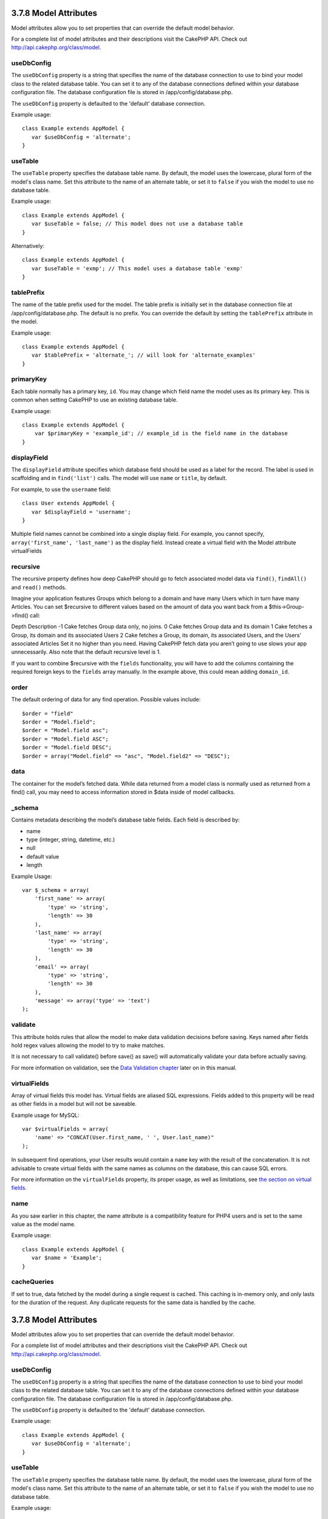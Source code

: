 3.7.8 Model Attributes
----------------------

Model attributes allow you to set properties that can override the
default model behavior.

For a complete list of model attributes and their descriptions
visit the CakePHP API. Check out
`http://api.cakephp.org/class/model <http://api.cakephp.org/class/model>`_.

useDbConfig
~~~~~~~~~~~

The ``useDbConfig`` property is a string that specifies the name of
the database connection to use to bind your model class to the
related database table. You can set it to any of the database
connections defined within your database configuration file. The
database configuration file is stored in /app/config/database.php.

The ``useDbConfig`` property is defaulted to the 'default' database
connection.

Example usage:

::

    class Example extends AppModel {
       var $useDbConfig = 'alternate';
    }

useTable
~~~~~~~~

The ``useTable`` property specifies the database table name. By
default, the model uses the lowercase, plural form of the model's
class name. Set this attribute to the name of an alternate table,
or set it to ``false`` if you wish the model to use no database
table.

Example usage:

::

    class Example extends AppModel {
       var $useTable = false; // This model does not use a database table
    }

Alternatively:

::

    class Example extends AppModel {
       var $useTable = 'exmp'; // This model uses a database table 'exmp'
    }

tablePrefix
~~~~~~~~~~~

The name of the table prefix used for the model. The table prefix
is initially set in the database connection file at
/app/config/database.php. The default is no prefix. You can
override the default by setting the ``tablePrefix`` attribute in
the model.

Example usage:

::

    class Example extends AppModel {
       var $tablePrefix = 'alternate_'; // will look for 'alternate_examples'
    }

primaryKey
~~~~~~~~~~

Each table normally has a primary key, ``id``. You may change which
field name the model uses as its primary key. This is common when
setting CakePHP to use an existing database table.

Example usage:

::

    class Example extends AppModel {
        var $primaryKey = 'example_id'; // example_id is the field name in the database
    }

displayField
~~~~~~~~~~~~

The ``displayField`` attribute specifies which database field
should be used as a label for the record. The label is used in
scaffolding and in ``find('list')`` calls. The model will use
``name`` or ``title``, by default.

For example, to use the ``username`` field:

::

    class User extends AppModel {
       var $displayField = 'username';
    }

Multiple field names cannot be combined into a single display
field. For example, you cannot specify,
``array('first_name', 'last_name')`` as the display field. Instead
create a virtual field with the Model attribute virtualFields

recursive
~~~~~~~~~

The recursive property defines how deep CakePHP should go to fetch
associated model data via ``find()``, ``findAll()`` and ``read()``
methods.

Imagine your application features Groups which belong to a domain
and have many Users which in turn have many Articles. You can set
$recursive to different values based on the amount of data you want
back from a $this->Group->find() call:

Depth
Description
-1
Cake fetches Group data only, no joins.
0
Cake fetches Group data and its domain
1
Cake fetches a Group, its domain and its associated Users
2
Cake fetches a Group, its domain, its associated Users, and the
Users' associated Articles
Set it no higher than you need. Having CakePHP fetch data you
aren’t going to use slows your app unnecessarily. Also note that
the default recursive level is 1.

If you want to combine $recursive with the ``fields``
functionality, you will have to add the columns containing the
required foreign keys to the ``fields`` array manually. In the
example above, this could mean adding ``domain_id``.

order
~~~~~

The default ordering of data for any find operation. Possible
values include:

::

    $order = "field"
    $order = "Model.field";
    $order = "Model.field asc";
    $order = "Model.field ASC";
    $order = "Model.field DESC";
    $order = array("Model.field" => "asc", "Model.field2" => "DESC");

data
~~~~

The container for the model’s fetched data. While data returned
from a model class is normally used as returned from a find() call,
you may need to access information stored in $data inside of model
callbacks.

\_schema
~~~~~~~~

Contains metadata describing the model’s database table fields.
Each field is described by:


-  name
-  type (integer, string, datetime, etc.)
-  null
-  default value
-  length

Example Usage:
::

    var $_schema = array(
        'first_name' => array(
            'type' => 'string', 
            'length' => 30
        ),
        'last_name' => array(
            'type' => 'string', 
            'length' => 30
        ),
        'email' => array(
            'type' => 'string',
            'length' => 30
        ),
        'message' => array('type' => 'text')
    );

validate
~~~~~~~~

This attribute holds rules that allow the model to make data
validation decisions before saving. Keys named after fields hold
regex values allowing the model to try to make matches.

It is not necessary to call validate() before save() as save() will
automatically validate your data before actually saving.

For more information on validation, see the
`Data Validation chapter </view/125/data-validation>`_ later on in
this manual.

virtualFields
~~~~~~~~~~~~~

Array of virtual fields this model has. Virtual fields are aliased
SQL expressions. Fields added to this property will be read as
other fields in a model but will not be saveable.

Example usage for MySQL:

::

    var $virtualFields = array(
        'name' => "CONCAT(User.first_name, ' ', User.last_name)"
    );

In subsequent find operations, your User results would contain a
``name`` key with the result of the concatenation. It is not
advisable to create virtual fields with the same names as columns
on the database, this can cause SQL errors.

For more information on the ``virtualFields`` property, its proper
usage, as well as limitations, see
`the section on virtual fields </view/1608/Virtual-fields>`_.

name
~~~~

As you saw earlier in this chapter, the name attribute is a
compatibility feature for PHP4 users and is set to the same value
as the model name.

Example usage:

::

    class Example extends AppModel {
       var $name = 'Example';
    }

cacheQueries
~~~~~~~~~~~~

If set to true, data fetched by the model during a single request
is cached. This caching is in-memory only, and only lasts for the
duration of the request. Any duplicate requests for the same data
is handled by the cache.

3.7.8 Model Attributes
----------------------

Model attributes allow you to set properties that can override the
default model behavior.

For a complete list of model attributes and their descriptions
visit the CakePHP API. Check out
`http://api.cakephp.org/class/model <http://api.cakephp.org/class/model>`_.

useDbConfig
~~~~~~~~~~~

The ``useDbConfig`` property is a string that specifies the name of
the database connection to use to bind your model class to the
related database table. You can set it to any of the database
connections defined within your database configuration file. The
database configuration file is stored in /app/config/database.php.

The ``useDbConfig`` property is defaulted to the 'default' database
connection.

Example usage:

::

    class Example extends AppModel {
       var $useDbConfig = 'alternate';
    }

useTable
~~~~~~~~

The ``useTable`` property specifies the database table name. By
default, the model uses the lowercase, plural form of the model's
class name. Set this attribute to the name of an alternate table,
or set it to ``false`` if you wish the model to use no database
table.

Example usage:

::

    class Example extends AppModel {
       var $useTable = false; // This model does not use a database table
    }

Alternatively:

::

    class Example extends AppModel {
       var $useTable = 'exmp'; // This model uses a database table 'exmp'
    }

tablePrefix
~~~~~~~~~~~

The name of the table prefix used for the model. The table prefix
is initially set in the database connection file at
/app/config/database.php. The default is no prefix. You can
override the default by setting the ``tablePrefix`` attribute in
the model.

Example usage:

::

    class Example extends AppModel {
       var $tablePrefix = 'alternate_'; // will look for 'alternate_examples'
    }

primaryKey
~~~~~~~~~~

Each table normally has a primary key, ``id``. You may change which
field name the model uses as its primary key. This is common when
setting CakePHP to use an existing database table.

Example usage:

::

    class Example extends AppModel {
        var $primaryKey = 'example_id'; // example_id is the field name in the database
    }

displayField
~~~~~~~~~~~~

The ``displayField`` attribute specifies which database field
should be used as a label for the record. The label is used in
scaffolding and in ``find('list')`` calls. The model will use
``name`` or ``title``, by default.

For example, to use the ``username`` field:

::

    class User extends AppModel {
       var $displayField = 'username';
    }

Multiple field names cannot be combined into a single display
field. For example, you cannot specify,
``array('first_name', 'last_name')`` as the display field. Instead
create a virtual field with the Model attribute virtualFields

recursive
~~~~~~~~~

The recursive property defines how deep CakePHP should go to fetch
associated model data via ``find()``, ``findAll()`` and ``read()``
methods.

Imagine your application features Groups which belong to a domain
and have many Users which in turn have many Articles. You can set
$recursive to different values based on the amount of data you want
back from a $this->Group->find() call:

Depth
Description
-1
Cake fetches Group data only, no joins.
0
Cake fetches Group data and its domain
1
Cake fetches a Group, its domain and its associated Users
2
Cake fetches a Group, its domain, its associated Users, and the
Users' associated Articles
Set it no higher than you need. Having CakePHP fetch data you
aren’t going to use slows your app unnecessarily. Also note that
the default recursive level is 1.

If you want to combine $recursive with the ``fields``
functionality, you will have to add the columns containing the
required foreign keys to the ``fields`` array manually. In the
example above, this could mean adding ``domain_id``.

order
~~~~~

The default ordering of data for any find operation. Possible
values include:

::

    $order = "field"
    $order = "Model.field";
    $order = "Model.field asc";
    $order = "Model.field ASC";
    $order = "Model.field DESC";
    $order = array("Model.field" => "asc", "Model.field2" => "DESC");

data
~~~~

The container for the model’s fetched data. While data returned
from a model class is normally used as returned from a find() call,
you may need to access information stored in $data inside of model
callbacks.

\_schema
~~~~~~~~

Contains metadata describing the model’s database table fields.
Each field is described by:


-  name
-  type (integer, string, datetime, etc.)
-  null
-  default value
-  length

Example Usage:
::

    var $_schema = array(
        'first_name' => array(
            'type' => 'string', 
            'length' => 30
        ),
        'last_name' => array(
            'type' => 'string', 
            'length' => 30
        ),
        'email' => array(
            'type' => 'string',
            'length' => 30
        ),
        'message' => array('type' => 'text')
    );

validate
~~~~~~~~

This attribute holds rules that allow the model to make data
validation decisions before saving. Keys named after fields hold
regex values allowing the model to try to make matches.

It is not necessary to call validate() before save() as save() will
automatically validate your data before actually saving.

For more information on validation, see the
`Data Validation chapter </view/125/data-validation>`_ later on in
this manual.

virtualFields
~~~~~~~~~~~~~

Array of virtual fields this model has. Virtual fields are aliased
SQL expressions. Fields added to this property will be read as
other fields in a model but will not be saveable.

Example usage for MySQL:

::

    var $virtualFields = array(
        'name' => "CONCAT(User.first_name, ' ', User.last_name)"
    );

In subsequent find operations, your User results would contain a
``name`` key with the result of the concatenation. It is not
advisable to create virtual fields with the same names as columns
on the database, this can cause SQL errors.

For more information on the ``virtualFields`` property, its proper
usage, as well as limitations, see
`the section on virtual fields </view/1608/Virtual-fields>`_.

name
~~~~

As you saw earlier in this chapter, the name attribute is a
compatibility feature for PHP4 users and is set to the same value
as the model name.

Example usage:

::

    class Example extends AppModel {
       var $name = 'Example';
    }

cacheQueries
~~~~~~~~~~~~

If set to true, data fetched by the model during a single request
is cached. This caching is in-memory only, and only lasts for the
duration of the request. Any duplicate requests for the same data
is handled by the cache.
